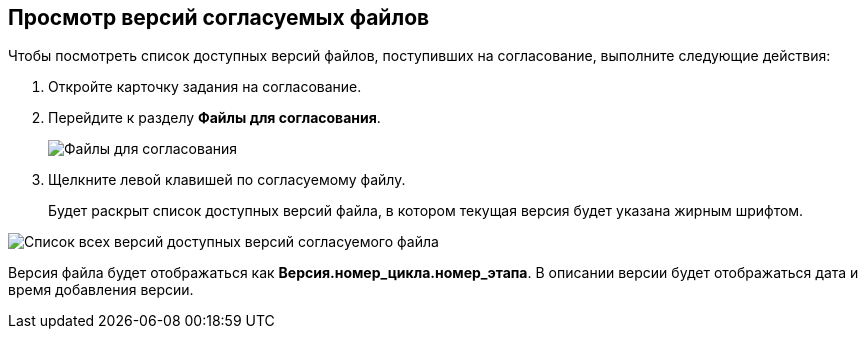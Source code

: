 
== Просмотр версий согласуемых файлов

Чтобы посмотреть список доступных версий файлов, поступивших на согласование, выполните следующие действия:

[[task_t11_cys_kn__steps_ays_gys_kn]]
. [.ph .cmd]#Откройте карточку задания на согласование.#
. [.ph .cmd]#Перейдите к разделу [.keyword]*Файлы для согласования*.#
+
image::tcard_approval_file_versions.png[Файлы для согласования]
. [.ph .cmd]#Щелкните левой клавишей по согласуемому файлу.#
+
Будет раскрыт список доступных версий файла, в котором текущая версия будет указана жирным шрифтом.

image::rcard_approval_file_versions_list.png[Список всех версий доступных версий согласуемого файла]

Версия файла будет отображаться как [.keyword]*Версия.номер_цикла.номер_этапа*. В описании версии будет отображаться дата и время добавления версии.
